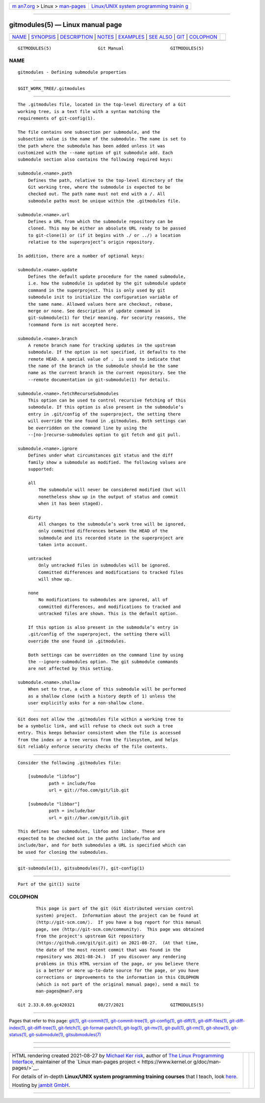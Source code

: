 .. container:: page-top

.. container:: nav-bar

   +----------------------------------+----------------------------------+
   | `m                               | `Linux/UNIX system programming   |
   | an7.org <../../../index.html>`__ | trainin                          |
   | > Linux >                        | g <http://man7.org/training/>`__ |
   | `man-pages <../index.html>`__    |                                  |
   +----------------------------------+----------------------------------+

--------------

gitmodules(5) — Linux manual page
=================================

+-----------------------------------+-----------------------------------+
| `NAME <#NAME>`__ \|               |                                   |
| `SYNOPSIS <#SYNOPSIS>`__ \|       |                                   |
| `DESCRIPTION <#DESCRIPTION>`__ \| |                                   |
| `NOTES <#NOTES>`__ \|             |                                   |
| `EXAMPLES <#EXAMPLES>`__ \|       |                                   |
| `SEE ALSO <#SEE_ALSO>`__ \|       |                                   |
| `GIT <#GIT>`__ \|                 |                                   |
| `COLOPHON <#COLOPHON>`__          |                                   |
+-----------------------------------+-----------------------------------+
| .. container:: man-search-box     |                                   |
+-----------------------------------+-----------------------------------+

::

   GITMODULES(5)                  Git Manual                  GITMODULES(5)

NAME
-------------------------------------------------

::

          gitmodules - Defining submodule properties


---------------------------------------------------------

::

          $GIT_WORK_TREE/.gitmodules


---------------------------------------------------------------

::

          The .gitmodules file, located in the top-level directory of a Git
          working tree, is a text file with a syntax matching the
          requirements of git-config(1).

          The file contains one subsection per submodule, and the
          subsection value is the name of the submodule. The name is set to
          the path where the submodule has been added unless it was
          customized with the --name option of git submodule add. Each
          submodule section also contains the following required keys:

          submodule.<name>.path
              Defines the path, relative to the top-level directory of the
              Git working tree, where the submodule is expected to be
              checked out. The path name must not end with a /. All
              submodule paths must be unique within the .gitmodules file.

          submodule.<name>.url
              Defines a URL from which the submodule repository can be
              cloned. This may be either an absolute URL ready to be passed
              to git-clone(1) or (if it begins with ./ or ../) a location
              relative to the superproject’s origin repository.

          In addition, there are a number of optional keys:

          submodule.<name>.update
              Defines the default update procedure for the named submodule,
              i.e. how the submodule is updated by the git submodule update
              command in the superproject. This is only used by git
              submodule init to initialize the configuration variable of
              the same name. Allowed values here are checkout, rebase,
              merge or none. See description of update command in
              git-submodule(1) for their meaning. For security reasons, the
              !command form is not accepted here.

          submodule.<name>.branch
              A remote branch name for tracking updates in the upstream
              submodule. If the option is not specified, it defaults to the
              remote HEAD. A special value of .  is used to indicate that
              the name of the branch in the submodule should be the same
              name as the current branch in the current repository. See the
              --remote documentation in git-submodule(1) for details.

          submodule.<name>.fetchRecurseSubmodules
              This option can be used to control recursive fetching of this
              submodule. If this option is also present in the submodule’s
              entry in .git/config of the superproject, the setting there
              will override the one found in .gitmodules. Both settings can
              be overridden on the command line by using the
              --[no-]recurse-submodules option to git fetch and git pull.

          submodule.<name>.ignore
              Defines under what circumstances git status and the diff
              family show a submodule as modified. The following values are
              supported:

              all
                  The submodule will never be considered modified (but will
                  nonetheless show up in the output of status and commit
                  when it has been staged).

              dirty
                  All changes to the submodule’s work tree will be ignored,
                  only committed differences between the HEAD of the
                  submodule and its recorded state in the superproject are
                  taken into account.

              untracked
                  Only untracked files in submodules will be ignored.
                  Committed differences and modifications to tracked files
                  will show up.

              none
                  No modifications to submodules are ignored, all of
                  committed differences, and modifications to tracked and
                  untracked files are shown. This is the default option.

              If this option is also present in the submodule’s entry in
              .git/config of the superproject, the setting there will
              override the one found in .gitmodules.

              Both settings can be overridden on the command line by using
              the --ignore-submodules option. The git submodule commands
              are not affected by this setting.

          submodule.<name>.shallow
              When set to true, a clone of this submodule will be performed
              as a shallow clone (with a history depth of 1) unless the
              user explicitly asks for a non-shallow clone.


---------------------------------------------------

::

          Git does not allow the .gitmodules file within a working tree to
          be a symbolic link, and will refuse to check out such a tree
          entry. This keeps behavior consistent when the file is accessed
          from the index or a tree versus from the filesystem, and helps
          Git reliably enforce security checks of the file contents.


---------------------------------------------------------

::

          Consider the following .gitmodules file:

              [submodule "libfoo"]
                      path = include/foo
                      url = git://foo.com/git/lib.git

              [submodule "libbar"]
                      path = include/bar
                      url = git://bar.com/git/lib.git

          This defines two submodules, libfoo and libbar. These are
          expected to be checked out in the paths include/foo and
          include/bar, and for both submodules a URL is specified which can
          be used for cloning the submodules.


---------------------------------------------------------

::

          git-submodule(1), gitsubmodules(7), git-config(1)


-----------------------------------------------

::

          Part of the git(1) suite

COLOPHON
---------------------------------------------------------

::

          This page is part of the git (Git distributed version control
          system) project.  Information about the project can be found at
          ⟨http://git-scm.com/⟩.  If you have a bug report for this manual
          page, see ⟨http://git-scm.com/community⟩.  This page was obtained
          from the project's upstream Git repository
          ⟨https://github.com/git/git.git⟩ on 2021-08-27.  (At that time,
          the date of the most recent commit that was found in the
          repository was 2021-08-24.)  If you discover any rendering
          problems in this HTML version of the page, or you believe there
          is a better or more up-to-date source for the page, or you have
          corrections or improvements to the information in this COLOPHON
          (which is not part of the original manual page), send a mail to
          man-pages@man7.org

   Git 2.33.0.69.gc420321         08/27/2021                  GITMODULES(5)

--------------

Pages that refer to this page: `git(1) <../man1/git.1.html>`__, 
`git-commit(1) <../man1/git-commit.1.html>`__, 
`git-commit-tree(1) <../man1/git-commit-tree.1.html>`__, 
`git-config(1) <../man1/git-config.1.html>`__, 
`git-diff(1) <../man1/git-diff.1.html>`__, 
`git-diff-files(1) <../man1/git-diff-files.1.html>`__, 
`git-diff-index(1) <../man1/git-diff-index.1.html>`__, 
`git-diff-tree(1) <../man1/git-diff-tree.1.html>`__, 
`git-fetch(1) <../man1/git-fetch.1.html>`__, 
`git-format-patch(1) <../man1/git-format-patch.1.html>`__, 
`git-log(1) <../man1/git-log.1.html>`__, 
`git-mv(1) <../man1/git-mv.1.html>`__, 
`git-pull(1) <../man1/git-pull.1.html>`__, 
`git-rm(1) <../man1/git-rm.1.html>`__, 
`git-show(1) <../man1/git-show.1.html>`__, 
`git-status(1) <../man1/git-status.1.html>`__, 
`git-submodule(1) <../man1/git-submodule.1.html>`__, 
`gitsubmodules(7) <../man7/gitsubmodules.7.html>`__

--------------

--------------

.. container:: footer

   +-----------------------+-----------------------+-----------------------+
   | HTML rendering        |                       | |Cover of TLPI|       |
   | created 2021-08-27 by |                       |                       |
   | `Michael              |                       |                       |
   | Ker                   |                       |                       |
   | risk <https://man7.or |                       |                       |
   | g/mtk/index.html>`__, |                       |                       |
   | author of `The Linux  |                       |                       |
   | Programming           |                       |                       |
   | Interface <https:     |                       |                       |
   | //man7.org/tlpi/>`__, |                       |                       |
   | maintainer of the     |                       |                       |
   | `Linux man-pages      |                       |                       |
   | project <             |                       |                       |
   | https://www.kernel.or |                       |                       |
   | g/doc/man-pages/>`__. |                       |                       |
   |                       |                       |                       |
   | For details of        |                       |                       |
   | in-depth **Linux/UNIX |                       |                       |
   | system programming    |                       |                       |
   | training courses**    |                       |                       |
   | that I teach, look    |                       |                       |
   | `here <https://ma     |                       |                       |
   | n7.org/training/>`__. |                       |                       |
   |                       |                       |                       |
   | Hosting by `jambit    |                       |                       |
   | GmbH                  |                       |                       |
   | <https://www.jambit.c |                       |                       |
   | om/index_en.html>`__. |                       |                       |
   +-----------------------+-----------------------+-----------------------+

--------------

.. container:: statcounter

   |Web Analytics Made Easy - StatCounter|

.. |Cover of TLPI| image:: https://man7.org/tlpi/cover/TLPI-front-cover-vsmall.png
   :target: https://man7.org/tlpi/
.. |Web Analytics Made Easy - StatCounter| image:: https://c.statcounter.com/7422636/0/9b6714ff/1/
   :class: statcounter
   :target: https://statcounter.com/
